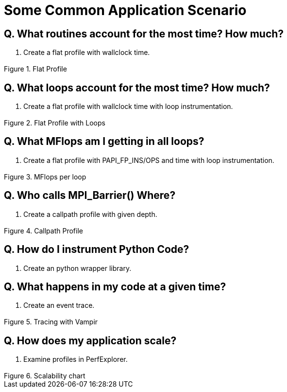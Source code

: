 [[ApplicationScenario]]
= Some Common Application Scenario

== Q. What routines account for the most time? How much?
A. Create a flat profile with wallclock time.

.Flat Profile
image::flat_profile.png[Flat Profile,width="3in",align="center"]

== Q. What loops account for the most time? How much?
A. Create a flat profile with wallclock time with loop instrumentation.

.Flat Profile with Loops
image::loop_profile.png[Flat Profile with Loops,width="3in",align="center"]

== Q. What MFlops am I getting in all loops?
A. Create a flat profile with PAPI_FP_INS/OPS and time with loop instrumentation.

.MFlops per loop
image::mflops_profile.png[MFlops per loop,width="3in",align="center"]

== Q. Who calls MPI_Barrier() Where?
A. Create a callpath profile with given depth.

.Callpath Profile
image::callpath_profile.png[Callpath Profile,width="3in",align="center"]

== Q. How do I instrument Python Code?
A. Create an python wrapper library.

== Q. What happens in my code at a given time?
A. Create an event trace.

.Tracing with Vampir
image::vampir_trace.png[Tracing with Vampir,width="3in",align="center"]

== Q. How does my application scale?
A. Examine profiles in PerfExplorer.

.Scalability chart
image::scalability.png[Scalability chart,width="3in",align="center"]

